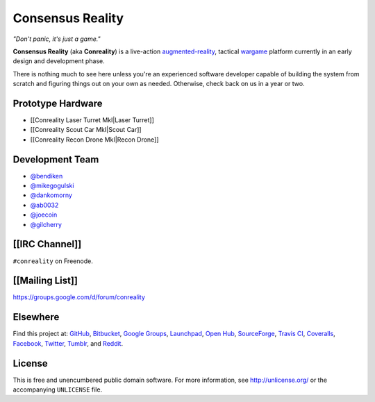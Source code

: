Consensus Reality
=================

*"Don't panic, it's just a game."*

**Consensus Reality** (aka **Conreality**) is a live-action
`augmented-reality <Glossary#augmented-reality>`__, tactical
`wargame <Glossary#wargame>`__ platform currently in an early design and
development phase.

There is nothing much to see here unless you're an experienced software
developer capable of building the system from scratch and figuring
things out on your own as needed. Otherwise, check back on us in a year
or two.

|CPAF|

Prototype Hardware
------------------

-  [[Conreality Laser Turret MkI|Laser Turret]]
-  [[Conreality Scout Car MkI|Scout Car]]
-  [[Conreality Recon Drone MkI|Recon Drone]]

Development Team
----------------

-  `@bendiken <https://github.com/bendiken>`__
-  `@mikegogulski <https://github.com/mikegogulski>`__
-  `@dankomorny <https://github.com/dankomorny>`__
-  `@ab0032 <https://github.com/ab0032>`__
-  `@joecoin <https://github.com/joecoin>`__
-  `@gilcherry <https://github.com/gilcherry>`__

[[IRC Channel]]
---------------

``#conreality`` on Freenode.

[[Mailing List]]
----------------

https://groups.google.com/d/forum/conreality

Elsewhere
---------

Find this project at:
`GitHub <https://github.com/conreality/conreality>`__,
`Bitbucket <https://bitbucket.org/conreality/conreality>`__, `Google
Groups <https://groups.google.com/d/forum/conreality>`__,
`Launchpad <https://launchpad.net/~conreality>`__, `Open
Hub <https://www.openhub.net/p/conreality>`__,
`SourceForge <https://sourceforge.net/projects/conreality/>`__, `Travis
CI <https://travis-ci.org/conreality/conreality>`__,
`Coveralls <https://coveralls.io/github/conreality/conreality>`__,
`Facebook <https://www.facebook.com/conreality>`__,
`Twitter <https://twitter.com/ConrealityGame>`__,
`Tumblr <http://conreality.tumblr.com/>`__, and
`Reddit <https://www.reddit.com/r/Conreality/>`__.

License
-------

This is free and unencumbered public domain software. For more
information, see http://unlicense.org/ or the accompanying ``UNLICENSE``
file.

.. |CPAF| image:: /images/cpaf-640x252.jpg

